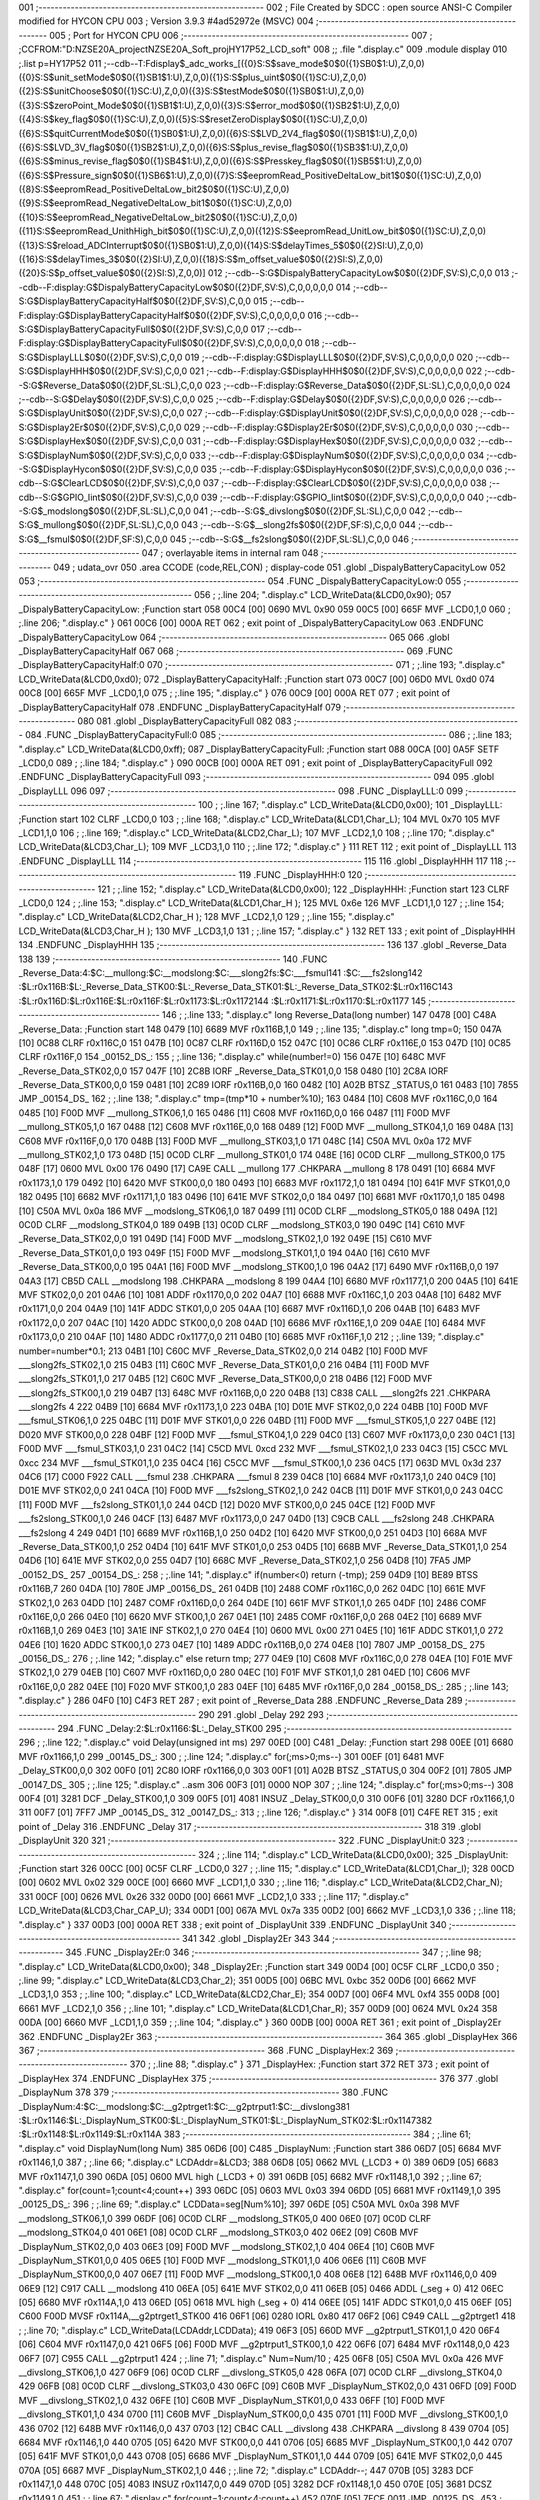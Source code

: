 001                     ;--------------------------------------------------------
002                     ; File Created by SDCC : open source ANSI-C Compiler modified for HYCON CPU
003                     ; Version 3.9.3 #4ad52972e (MSVC)
004                     ;--------------------------------------------------------
005                     ; Port for HYCON CPU
006                     ;--------------------------------------------------------
007                     ;	;CCFROM:"D:\NZSE20A_project\NZSE20A_Soft_proj\HY17P52_LCD_soft"
008                     ;;	.file	".\display.c"
009                     	.module display
010                     	;.list	p=HY17P52
011                     	;--cdb--T:Fdisplay$_adc_works_[({0}S:S$save_mode$0$0({1}SB0$1:U),Z,0,0)({0}S:S$unit_setMode$0$0({1}SB1$1:U),Z,0,0)({1}S:S$plus_uint$0$0({1}SC:U),Z,0,0)({2}S:S$unitChoose$0$0({1}SC:U),Z,0,0)({3}S:S$testMode$0$0({1}SB0$1:U),Z,0,0)({3}S:S$zeroPoint_Mode$0$0({1}SB1$1:U),Z,0,0)({3}S:S$error_mod$0$0({1}SB2$1:U),Z,0,0)({4}S:S$key_flag$0$0({1}SC:U),Z,0,0)({5}S:S$resetZeroDisplay$0$0({1}SC:U),Z,0,0)({6}S:S$quitCurrentMode$0$0({1}SB0$1:U),Z,0,0)({6}S:S$LVD_2V4_flag$0$0({1}SB1$1:U),Z,0,0)({6}S:S$LVD_3V_flag$0$0({1}SB2$1:U),Z,0,0)({6}S:S$plus_revise_flag$0$0({1}SB3$1:U),Z,0,0)({6}S:S$minus_revise_flag$0$0({1}SB4$1:U),Z,0,0)({6}S:S$Presskey_flag$0$0({1}SB5$1:U),Z,0,0)({6}S:S$Pressure_sign$0$0({1}SB6$1:U),Z,0,0)({7}S:S$eepromRead_PositiveDeltaLow_bit1$0$0({1}SC:U),Z,0,0)({8}S:S$eepromRead_PositiveDeltaLow_bit2$0$0({1}SC:U),Z,0,0)({9}S:S$eepromRead_NegativeDeltaLow_bit1$0$0({1}SC:U),Z,0,0)({10}S:S$eepromRead_NegativeDeltaLow_bit2$0$0({1}SC:U),Z,0,0)({11}S:S$eepromRead_UnithHigh_bit$0$0({1}SC:U),Z,0,0)({12}S:S$eepromRead_UnitLow_bit$0$0({1}SC:U),Z,0,0)({13}S:S$reload_ADCInterrupt$0$0({1}SB0$1:U),Z,0,0)({14}S:S$delayTimes_5$0$0({2}SI:U),Z,0,0)({16}S:S$delayTimes_3$0$0({2}SI:U),Z,0,0)({18}S:S$m_offset_value$0$0({2}SI:S),Z,0,0)({20}S:S$p_offset_value$0$0({2}SI:S),Z,0,0)]
012                     	;--cdb--S:G$DispalyBatteryCapacityLow$0$0({2}DF,SV:S),C,0,0
013                     	;--cdb--F:display:G$DispalyBatteryCapacityLow$0$0({2}DF,SV:S),C,0,0,0,0,0
014                     	;--cdb--S:G$DisplayBatteryCapacityHalf$0$0({2}DF,SV:S),C,0,0
015                     	;--cdb--F:display:G$DisplayBatteryCapacityHalf$0$0({2}DF,SV:S),C,0,0,0,0,0
016                     	;--cdb--S:G$DisplayBatteryCapacityFull$0$0({2}DF,SV:S),C,0,0
017                     	;--cdb--F:display:G$DisplayBatteryCapacityFull$0$0({2}DF,SV:S),C,0,0,0,0,0
018                     	;--cdb--S:G$DisplayLLL$0$0({2}DF,SV:S),C,0,0
019                     	;--cdb--F:display:G$DisplayLLL$0$0({2}DF,SV:S),C,0,0,0,0,0
020                     	;--cdb--S:G$DisplayHHH$0$0({2}DF,SV:S),C,0,0
021                     	;--cdb--F:display:G$DisplayHHH$0$0({2}DF,SV:S),C,0,0,0,0,0
022                     	;--cdb--S:G$Reverse_Data$0$0({2}DF,SL:SL),C,0,0
023                     	;--cdb--F:display:G$Reverse_Data$0$0({2}DF,SL:SL),C,0,0,0,0,0
024                     	;--cdb--S:G$Delay$0$0({2}DF,SV:S),C,0,0
025                     	;--cdb--F:display:G$Delay$0$0({2}DF,SV:S),C,0,0,0,0,0
026                     	;--cdb--S:G$DisplayUnit$0$0({2}DF,SV:S),C,0,0
027                     	;--cdb--F:display:G$DisplayUnit$0$0({2}DF,SV:S),C,0,0,0,0,0
028                     	;--cdb--S:G$Display2Er$0$0({2}DF,SV:S),C,0,0
029                     	;--cdb--F:display:G$Display2Er$0$0({2}DF,SV:S),C,0,0,0,0,0
030                     	;--cdb--S:G$DisplayHex$0$0({2}DF,SV:S),C,0,0
031                     	;--cdb--F:display:G$DisplayHex$0$0({2}DF,SV:S),C,0,0,0,0,0
032                     	;--cdb--S:G$DisplayNum$0$0({2}DF,SV:S),C,0,0
033                     	;--cdb--F:display:G$DisplayNum$0$0({2}DF,SV:S),C,0,0,0,0,0
034                     	;--cdb--S:G$DisplayHycon$0$0({2}DF,SV:S),C,0,0
035                     	;--cdb--F:display:G$DisplayHycon$0$0({2}DF,SV:S),C,0,0,0,0,0
036                     	;--cdb--S:G$ClearLCD$0$0({2}DF,SV:S),C,0,0
037                     	;--cdb--F:display:G$ClearLCD$0$0({2}DF,SV:S),C,0,0,0,0,0
038                     	;--cdb--S:G$GPIO_Iint$0$0({2}DF,SV:S),C,0,0
039                     	;--cdb--F:display:G$GPIO_Iint$0$0({2}DF,SV:S),C,0,0,0,0,0
040                     	;--cdb--S:G$_modslong$0$0({2}DF,SL:SL),C,0,0
041                     	;--cdb--S:G$_divslong$0$0({2}DF,SL:SL),C,0,0
042                     	;--cdb--S:G$_mullong$0$0({2}DF,SL:SL),C,0,0
043                     	;--cdb--S:G$__slong2fs$0$0({2}DF,SF:S),C,0,0
044                     	;--cdb--S:G$__fsmul$0$0({2}DF,SF:S),C,0,0
045                     	;--cdb--S:G$__fs2slong$0$0({2}DF,SL:SL),C,0,0
046                     ;--------------------------------------------------------
047                     ; overlayable items in internal ram 
048                     ;--------------------------------------------------------
049                     ;	udata_ovr
050                     .area CCODE (code,REL,CON) ; display-code 
051                     .globl _DispalyBatteryCapacityLow
052                     
053                     ;--------------------------------------------------------
054                     	.FUNC _DispalyBatteryCapacityLow:0
055                     ;--------------------------------------------------------
056                     ;	;.line	204; ".\display.c"	LCD_WriteData(&LCD0,0x90);
057                     _DispalyBatteryCapacityLow:	;Function start
058 00C4 [00] 0690      	MVL	0x90
059 00C5 [00] 665F      	MVF	_LCD0,1,0
060                     ;	;.line	206; ".\display.c"	}
061 00C6 [00] 000A      	RET	
062                     ; exit point of _DispalyBatteryCapacityLow
063                     	.ENDFUNC	_DispalyBatteryCapacityLow
064                     ;--------------------------------------------------------
065                     
066                     .globl _DisplayBatteryCapacityHalf
067                     
068                     ;--------------------------------------------------------
069                     	.FUNC _DisplayBatteryCapacityHalf:0
070                     ;--------------------------------------------------------
071                     ;	;.line	193; ".\display.c"	LCD_WriteData(&LCD0,0xd0);
072                     _DisplayBatteryCapacityHalf:	;Function start
073 00C7 [00] 06D0      	MVL	0xd0
074 00C8 [00] 665F      	MVF	_LCD0,1,0
075                     ;	;.line	195; ".\display.c"	}
076 00C9 [00] 000A      	RET	
077                     ; exit point of _DisplayBatteryCapacityHalf
078                     	.ENDFUNC	_DisplayBatteryCapacityHalf
079                     ;--------------------------------------------------------
080                     
081                     .globl _DisplayBatteryCapacityFull
082                     
083                     ;--------------------------------------------------------
084                     	.FUNC _DisplayBatteryCapacityFull:0
085                     ;--------------------------------------------------------
086                     ;	;.line	183; ".\display.c"	LCD_WriteData(&LCD0,0xff);
087                     _DisplayBatteryCapacityFull:	;Function start
088 00CA [00] 0A5F      	SETF	_LCD0,0
089                     ;	;.line	184; ".\display.c"	}
090 00CB [00] 000A      	RET	
091                     ; exit point of _DisplayBatteryCapacityFull
092                     	.ENDFUNC	_DisplayBatteryCapacityFull
093                     ;--------------------------------------------------------
094                     
095                     .globl _DisplayLLL
096                     
097                     ;--------------------------------------------------------
098                     	.FUNC _DisplayLLL:0
099                     ;--------------------------------------------------------
100                     ;	;.line	167; ".\display.c"	LCD_WriteData(&LCD0,0x00);
101                     _DisplayLLL:	;Function start
102                     	CLRF	_LCD0,0
103                     ;	;.line	168; ".\display.c"	LCD_WriteData(&LCD1,Char_L);
104                     	MVL	0x70
105                     	MVF	_LCD1,1,0
106                     ;	;.line	169; ".\display.c"	LCD_WriteData(&LCD2,Char_L);
107                     	MVF	_LCD2,1,0
108                     ;	;.line	170; ".\display.c"	LCD_WriteData(&LCD3,Char_L); 
109                     	MVF	_LCD3,1,0
110                     ;	;.line	172; ".\display.c"	}
111                     	RET	
112                     ; exit point of _DisplayLLL
113                     	.ENDFUNC	_DisplayLLL
114                     ;--------------------------------------------------------
115                     
116                     .globl _DisplayHHH
117                     
118                     ;--------------------------------------------------------
119                     	.FUNC _DisplayHHH:0
120                     ;--------------------------------------------------------
121                     ;	;.line	152; ".\display.c"	LCD_WriteData(&LCD0,0x00);
122                     _DisplayHHH:	;Function start
123                     	CLRF	_LCD0,0
124                     ;	;.line	153; ".\display.c"	LCD_WriteData(&LCD1,Char_H );
125                     	MVL	0x6e
126                     	MVF	_LCD1,1,0
127                     ;	;.line	154; ".\display.c"	LCD_WriteData(&LCD2,Char_H );
128                     	MVF	_LCD2,1,0
129                     ;	;.line	155; ".\display.c"	LCD_WriteData(&LCD3,Char_H ); 
130                     	MVF	_LCD3,1,0
131                     ;	;.line	157; ".\display.c"	}
132                     	RET	
133                     ; exit point of _DisplayHHH
134                     	.ENDFUNC	_DisplayHHH
135                     ;--------------------------------------------------------
136                     
137                     .globl _Reverse_Data
138                     
139                     ;--------------------------------------------------------
140                     	.FUNC _Reverse_Data:4:$C:__mullong:$C:__modslong:$C:___slong2fs:$C:___fsmul\
141                     :$C:___fs2slong\
142                     :$L:r0x116B:$L:_Reverse_Data_STK00:$L:_Reverse_Data_STK01:$L:_Reverse_Data_STK02:$L:r0x116C\
143                     :$L:r0x116D:$L:r0x116E:$L:r0x116F:$L:r0x1173:$L:r0x1172\
144                     :$L:r0x1171:$L:r0x1170:$L:r0x1177
145                     ;--------------------------------------------------------
146                     ;	;.line	133; ".\display.c"	long Reverse_Data(long number)
147 0478 [00] C48A      _Reverse_Data:	;Function start
148 0479 [10] 6689      	MVF	r0x116B,1,0
149                     ;	;.line	135; ".\display.c"	long tmp=0;
150 047A [10] 0C88      	CLRF	r0x116C,0
151 047B [10] 0C87      	CLRF	r0x116D,0
152 047C [10] 0C86      	CLRF	r0x116E,0
153 047D [10] 0C85      	CLRF	r0x116F,0
154                     _00152_DS_:
155                     ;	;.line	136; ".\display.c"	while(number!=0)
156 047E [10] 648C      	MVF	_Reverse_Data_STK02,0,0
157 047F [10] 2C8B      	IORF	_Reverse_Data_STK01,0,0
158 0480 [10] 2C8A      	IORF	_Reverse_Data_STK00,0,0
159 0481 [10] 2C89      	IORF	r0x116B,0,0
160 0482 [10] A02B      	BTSZ	_STATUS,0
161 0483 [10] 7855      	JMP	_00154_DS_
162                     ;	;.line	138; ".\display.c"	tmp=(tmp*10 + number%10);
163 0484 [10] C608      	MVF	r0x116C,0,0
164 0485 [10] F00D      	MVF	__mullong_STK06,1,0
165 0486 [11] C608      	MVF	r0x116D,0,0
166 0487 [11] F00D      	MVF	__mullong_STK05,1,0
167 0488 [12] C608      	MVF	r0x116E,0,0
168 0489 [12] F00D      	MVF	__mullong_STK04,1,0
169 048A [13] C608      	MVF	r0x116F,0,0
170 048B [13] F00D      	MVF	__mullong_STK03,1,0
171 048C [14] C50A      	MVL	0x0a
172                     	MVF	__mullong_STK02,1,0
173 048D [15] 0C0D      	CLRF	__mullong_STK01,0
174 048E [16] 0C0D      	CLRF	__mullong_STK00,0
175 048F [17] 0600      	MVL	0x00
176 0490 [17] CA9E      	CALL	__mullong
177                     	.CHKPARA __mullong 8
178 0491 [10] 6684      	MVF	r0x1173,1,0
179 0492 [10] 6420      	MVF	STK00,0,0
180 0493 [10] 6683      	MVF	r0x1172,1,0
181 0494 [10] 641F      	MVF	STK01,0,0
182 0495 [10] 6682      	MVF	r0x1171,1,0
183 0496 [10] 641E      	MVF	STK02,0,0
184 0497 [10] 6681      	MVF	r0x1170,1,0
185 0498 [10] C50A      	MVL	0x0a
186                     	MVF	__modslong_STK06,1,0
187 0499 [11] 0C0D      	CLRF	__modslong_STK05,0
188 049A [12] 0C0D      	CLRF	__modslong_STK04,0
189 049B [13] 0C0D      	CLRF	__modslong_STK03,0
190 049C [14] C610      	MVF	_Reverse_Data_STK02,0,0
191 049D [14] F00D      	MVF	__modslong_STK02,1,0
192 049E [15] C610      	MVF	_Reverse_Data_STK01,0,0
193 049F [15] F00D      	MVF	__modslong_STK01,1,0
194 04A0 [16] C610      	MVF	_Reverse_Data_STK00,0,0
195 04A1 [16] F00D      	MVF	__modslong_STK00,1,0
196 04A2 [17] 6490      	MVF	r0x116B,0,0
197 04A3 [17] CB5D      	CALL	__modslong
198                     	.CHKPARA __modslong 8
199 04A4 [10] 6680      	MVF	r0x1177,1,0
200 04A5 [10] 641E      	MVF	STK02,0,0
201 04A6 [10] 1081      	ADDF	r0x1170,0,0
202 04A7 [10] 6688      	MVF	r0x116C,1,0
203 04A8 [10] 6482      	MVF	r0x1171,0,0
204 04A9 [10] 141F      	ADDC	STK01,0,0
205 04AA [10] 6687      	MVF	r0x116D,1,0
206 04AB [10] 6483      	MVF	r0x1172,0,0
207 04AC [10] 1420      	ADDC	STK00,0,0
208 04AD [10] 6686      	MVF	r0x116E,1,0
209 04AE [10] 6484      	MVF	r0x1173,0,0
210 04AF [10] 1480      	ADDC	r0x1177,0,0
211 04B0 [10] 6685      	MVF	r0x116F,1,0
212                     ;	;.line	139; ".\display.c"	number=number*0.1;
213 04B1 [10] C60C      	MVF	_Reverse_Data_STK02,0,0
214 04B2 [10] F00D      	MVF	___slong2fs_STK02,1,0
215 04B3 [11] C60C      	MVF	_Reverse_Data_STK01,0,0
216 04B4 [11] F00D      	MVF	___slong2fs_STK01,1,0
217 04B5 [12] C60C      	MVF	_Reverse_Data_STK00,0,0
218 04B6 [12] F00D      	MVF	___slong2fs_STK00,1,0
219 04B7 [13] 648C      	MVF	r0x116B,0,0
220 04B8 [13] C838      	CALL	___slong2fs
221                     	.CHKPARA ___slong2fs 4
222 04B9 [10] 6684      	MVF	r0x1173,1,0
223 04BA [10] D01E      	MVF	STK02,0,0
224 04BB [10] F00D      	MVF	___fsmul_STK06,1,0
225 04BC [11] D01F      	MVF	STK01,0,0
226 04BD [11] F00D      	MVF	___fsmul_STK05,1,0
227 04BE [12] D020      	MVF	STK00,0,0
228 04BF [12] F00D      	MVF	___fsmul_STK04,1,0
229 04C0 [13] C607      	MVF	r0x1173,0,0
230 04C1 [13] F00D      	MVF	___fsmul_STK03,1,0
231 04C2 [14] C5CD      	MVL	0xcd
232                     	MVF	___fsmul_STK02,1,0
233 04C3 [15] C5CC      	MVL	0xcc
234                     	MVF	___fsmul_STK01,1,0
235 04C4 [16] C5CC      	MVF	___fsmul_STK00,1,0
236 04C5 [17] 063D      	MVL	0x3d
237 04C6 [17] C000 F922 	CALL	___fsmul
238                     	.CHKPARA ___fsmul 8
239 04C8 [10] 6684      	MVF	r0x1173,1,0
240 04C9 [10] D01E      	MVF	STK02,0,0
241 04CA [10] F00D      	MVF	___fs2slong_STK02,1,0
242 04CB [11] D01F      	MVF	STK01,0,0
243 04CC [11] F00D      	MVF	___fs2slong_STK01,1,0
244 04CD [12] D020      	MVF	STK00,0,0
245 04CE [12] F00D      	MVF	___fs2slong_STK00,1,0
246 04CF [13] 6487      	MVF	r0x1173,0,0
247 04D0 [13] C9CB      	CALL	___fs2slong
248                     	.CHKPARA ___fs2slong 4
249 04D1 [10] 6689      	MVF	r0x116B,1,0
250 04D2 [10] 6420      	MVF	STK00,0,0
251 04D3 [10] 668A      	MVF	_Reverse_Data_STK00,1,0
252 04D4 [10] 641F      	MVF	STK01,0,0
253 04D5 [10] 668B      	MVF	_Reverse_Data_STK01,1,0
254 04D6 [10] 641E      	MVF	STK02,0,0
255 04D7 [10] 668C      	MVF	_Reverse_Data_STK02,1,0
256 04D8 [10] 7FA5      	JMP	_00152_DS_
257                     _00154_DS_:
258                     ;	;.line	141; ".\display.c"	if(number<0) return (-tmp);
259 04D9 [10] BE89      	BTSS	r0x116B,7
260 04DA [10] 780E      	JMP	_00156_DS_
261 04DB [10] 2488      	COMF	r0x116C,0,0
262 04DC [10] 661E      	MVF	STK02,1,0
263 04DD [10] 2487      	COMF	r0x116D,0,0
264 04DE [10] 661F      	MVF	STK01,1,0
265 04DF [10] 2486      	COMF	r0x116E,0,0
266 04E0 [10] 6620      	MVF	STK00,1,0
267 04E1 [10] 2485      	COMF	r0x116F,0,0
268 04E2 [10] 6689      	MVF	r0x116B,1,0
269 04E3 [10] 3A1E      	INF	STK02,1,0
270 04E4 [10] 0600      	MVL	0x00
271 04E5 [10] 161F      	ADDC	STK01,1,0
272 04E6 [10] 1620      	ADDC	STK00,1,0
273 04E7 [10] 1489      	ADDC	r0x116B,0,0
274 04E8 [10] 7807      	JMP	_00158_DS_
275                     _00156_DS_:
276                     ;	;.line	142; ".\display.c"	else return tmp;
277 04E9 [10] C608      	MVF	r0x116C,0,0
278 04EA [10] F01E      	MVF	STK02,1,0
279 04EB [10] C607      	MVF	r0x116D,0,0
280 04EC [10] F01F      	MVF	STK01,1,0
281 04ED [10] C606      	MVF	r0x116E,0,0
282 04EE [10] F020      	MVF	STK00,1,0
283 04EF [10] 6485      	MVF	r0x116F,0,0
284                     _00158_DS_:
285                     ;	;.line	143; ".\display.c"	}
286 04F0 [10] C4F3      	RET	
287                     ; exit point of _Reverse_Data
288                     	.ENDFUNC	_Reverse_Data
289                     ;--------------------------------------------------------
290                     
291                     .globl _Delay
292                     
293                     ;--------------------------------------------------------
294                     	.FUNC _Delay:2:$L:r0x1166:$L:_Delay_STK00
295                     ;--------------------------------------------------------
296                     ;	;.line	122; ".\display.c"	void Delay(unsigned int ms)
297 00ED [00] C481      _Delay:	;Function start
298 00EE [01] 6680      	MVF	r0x1166,1,0
299                     _00145_DS_:
300                     ;	;.line	124; ".\display.c"	for(;ms>0;ms--)
301 00EF [01] 6481      	MVF	_Delay_STK00,0,0
302 00F0 [01] 2C80      	IORF	r0x1166,0,0
303 00F1 [01] A02B      	BTSZ	_STATUS,0
304 00F2 [01] 7805      	JMP	_00147_DS_
305                     ;	;.line	125; ".\display.c"	 ..asm
306 00F3 [01] 0000      	NOP
307                     ;	;.line	124; ".\display.c"	for(;ms>0;ms--)
308 00F4 [01] 3281      	DCF	_Delay_STK00,1,0
309 00F5 [01] 4081      	INSUZ	_Delay_STK00,0,0
310 00F6 [01] 3280      	DCF	r0x1166,1,0
311 00F7 [01] 7FF7      	JMP	_00145_DS_
312                     _00147_DS_:
313                     ;	;.line	126; ".\display.c"	}
314 00F8 [01] C4FE      	RET	
315                     ; exit point of _Delay
316                     	.ENDFUNC	_Delay
317                     ;--------------------------------------------------------
318                     
319                     .globl _DisplayUnit
320                     
321                     ;--------------------------------------------------------
322                     	.FUNC _DisplayUnit:0
323                     ;--------------------------------------------------------
324                     ;	;.line	114; ".\display.c"	LCD_WriteData(&LCD0,0x00);
325                     _DisplayUnit:	;Function start
326 00CC [00] 0C5F      	CLRF	_LCD0,0
327                     ;	;.line	115; ".\display.c"	LCD_WriteData(&LCD1,Char_I);
328 00CD [00] 0602      	MVL	0x02
329 00CE [00] 6660      	MVF	_LCD1,1,0
330                     ;	;.line	116; ".\display.c"	LCD_WriteData(&LCD2,Char_N);
331 00CF [00] 0626      	MVL	0x26
332 00D0 [00] 6661      	MVF	_LCD2,1,0
333                     ;	;.line	117; ".\display.c"	LCD_WriteData(&LCD3,Char_CAP_U); 
334 00D1 [00] 067A      	MVL	0x7a
335 00D2 [00] 6662      	MVF	_LCD3,1,0
336                     ;	;.line	118; ".\display.c"	}
337 00D3 [00] 000A      	RET	
338                     ; exit point of _DisplayUnit
339                     	.ENDFUNC	_DisplayUnit
340                     ;--------------------------------------------------------
341                     
342                     .globl _Display2Er
343                     
344                     ;--------------------------------------------------------
345                     	.FUNC _Display2Er:0
346                     ;--------------------------------------------------------
347                     ;	;.line	98; ".\display.c"	LCD_WriteData(&LCD0,0x00);
348                     _Display2Er:	;Function start
349 00D4 [00] 0C5F      	CLRF	_LCD0,0
350                     ;	;.line	99; ".\display.c"	LCD_WriteData(&LCD3,Char_2);
351 00D5 [00] 06BC      	MVL	0xbc
352 00D6 [00] 6662      	MVF	_LCD3,1,0
353                     ;	;.line	100; ".\display.c"	LCD_WriteData(&LCD2,Char_E);
354 00D7 [00] 06F4      	MVL	0xf4
355 00D8 [00] 6661      	MVF	_LCD2,1,0
356                     ;	;.line	101; ".\display.c"	LCD_WriteData(&LCD1,Char_R);   
357 00D9 [00] 0624      	MVL	0x24
358 00DA [00] 6660      	MVF	_LCD1,1,0
359                     ;	;.line	104; ".\display.c"	}
360 00DB [00] 000A      	RET	
361                     ; exit point of _Display2Er
362                     	.ENDFUNC	_Display2Er
363                     ;--------------------------------------------------------
364                     
365                     .globl _DisplayHex
366                     
367                     ;--------------------------------------------------------
368                     	.FUNC _DisplayHex:2
369                     ;--------------------------------------------------------
370                     ;	;.line	88; ".\display.c"	}
371                     _DisplayHex:	;Function start
372                     	RET	
373                     ; exit point of _DisplayHex
374                     	.ENDFUNC	_DisplayHex
375                     ;--------------------------------------------------------
376                     
377                     .globl _DisplayNum
378                     
379                     ;--------------------------------------------------------
380                     	.FUNC _DisplayNum:4:$C:__modslong:$C:__g2ptrget1:$C:__g2ptrput1:$C:__divslong\
381                     :$L:r0x1146:$L:_DisplayNum_STK00:$L:_DisplayNum_STK01:$L:_DisplayNum_STK02:$L:r0x1147\
382                     :$L:r0x1148:$L:r0x1149:$L:r0x114A
383                     ;--------------------------------------------------------
384                     ;	;.line	61; ".\display.c"	void DisplayNum(long Num)
385 06D6 [00] C485      _DisplayNum:	;Function start
386 06D7 [05] 6684      	MVF	r0x1146,1,0
387                     ;	;.line	66; ".\display.c"	LCDAddr=&LCD3;
388 06D8 [05] 0662      	MVL	(_LCD3 + 0)
389 06D9 [05] 6683      	MVF	r0x1147,1,0
390 06DA [05] 0600      	MVL	high (_LCD3 + 0)
391 06DB [05] 6682      	MVF	r0x1148,1,0
392                     ;	;.line	67; ".\display.c"	for(count=1;count<4;count++)
393 06DC [05] 0603      	MVL	0x03
394 06DD [05] 6681      	MVF	r0x1149,1,0
395                     _00125_DS_:
396                     ;	;.line	69; ".\display.c"	LCDData=seg[Num%10];
397 06DE [05] C50A      	MVL	0x0a
398                     	MVF	__modslong_STK06,1,0
399 06DF [06] 0C0D      	CLRF	__modslong_STK05,0
400 06E0 [07] 0C0D      	CLRF	__modslong_STK04,0
401 06E1 [08] 0C0D      	CLRF	__modslong_STK03,0
402 06E2 [09] C60B      	MVF	_DisplayNum_STK02,0,0
403 06E3 [09] F00D      	MVF	__modslong_STK02,1,0
404 06E4 [10] C60B      	MVF	_DisplayNum_STK01,0,0
405 06E5 [10] F00D      	MVF	__modslong_STK01,1,0
406 06E6 [11] C60B      	MVF	_DisplayNum_STK00,0,0
407 06E7 [11] F00D      	MVF	__modslong_STK00,1,0
408 06E8 [12] 648B      	MVF	r0x1146,0,0
409 06E9 [12] C917      	CALL	__modslong
410 06EA [05] 641E      	MVF	STK02,0,0
411 06EB [05] 0466      	ADDL	(_seg + 0)
412 06EC [05] 6680      	MVF	r0x114A,1,0
413 06ED [05] 0618      	MVL	high (_seg + 0)
414 06EE [05] 141F      	ADDC	STK01,0,0
415 06EF [05] C600 F00D 	MVSF	r0x114A,__g2ptrget1_STK00
416 06F1 [06] 0280      	IORL	0x80
417 06F2 [06] C949      	CALL	__g2ptrget1
418                     ;	;.line	70; ".\display.c"	LCD_WriteData(LCDAddr,LCDData);
419 06F3 [05] 660D      	MVF	__g2ptrput1_STK01,1,0
420 06F4 [06] C604      	MVF	r0x1147,0,0
421 06F5 [06] F00D      	MVF	__g2ptrput1_STK00,1,0
422 06F6 [07] 6484      	MVF	r0x1148,0,0
423 06F7 [07] C955      	CALL	__g2ptrput1
424                     ;	;.line	71; ".\display.c"	Num=Num/10 ;
425 06F8 [05] C50A      	MVL	0x0a
426                     	MVF	__divslong_STK06,1,0
427 06F9 [06] 0C0D      	CLRF	__divslong_STK05,0
428 06FA [07] 0C0D      	CLRF	__divslong_STK04,0
429 06FB [08] 0C0D      	CLRF	__divslong_STK03,0
430 06FC [09] C60B      	MVF	_DisplayNum_STK02,0,0
431 06FD [09] F00D      	MVF	__divslong_STK02,1,0
432 06FE [10] C60B      	MVF	_DisplayNum_STK01,0,0
433 06FF [10] F00D      	MVF	__divslong_STK01,1,0
434 0700 [11] C60B      	MVF	_DisplayNum_STK00,0,0
435 0701 [11] F00D      	MVF	__divslong_STK00,1,0
436 0702 [12] 648B      	MVF	r0x1146,0,0
437 0703 [12] CB4C      	CALL	__divslong
438                     	.CHKPARA __divslong 8
439 0704 [05] 6684      	MVF	r0x1146,1,0
440 0705 [05] 6420      	MVF	STK00,0,0
441 0706 [05] 6685      	MVF	_DisplayNum_STK00,1,0
442 0707 [05] 641F      	MVF	STK01,0,0
443 0708 [05] 6686      	MVF	_DisplayNum_STK01,1,0
444 0709 [05] 641E      	MVF	STK02,0,0
445 070A [05] 6687      	MVF	_DisplayNum_STK02,1,0
446                     ;	;.line	72; ".\display.c"	LCDAddr--;
447 070B [05] 3283      	DCF	r0x1147,1,0
448 070C [05] 4083      	INSUZ	r0x1147,0,0
449 070D [05] 3282      	DCF	r0x1148,1,0
450 070E [05] 3681      	DCSZ	r0x1149,1,0
451                     ;	;.line	67; ".\display.c"	for(count=1;count<4;count++)
452 070F [05] 7FCE 0011 	JMP	_00125_DS_
453                     ;	;.line	75; ".\display.c"	if(adS.Pressure_sign==1)
454 0711 [05] BD70      	BTSS	(_adS+6),6
455 0712 [05] 7803      	JMP	_00121_DS_
456                     ;	;.line	76; ".\display.c"	LCD_WriteData(&LCD0,0X08);
457 0713 [05] 0608      	MVL	0x08
458 0714 [05] 665F      	MVF	_LCD0,1,0
459 0715 [05] 7801      	JMP	_00126_DS_
460                     _00121_DS_:
461                     ;	;.line	78; ".\display.c"	LCD_WriteData(&LCD0,0);
462 0716 [05] 0C5F      	CLRF	_LCD0,0
463                     _00126_DS_:
464                     ;	;.line	80; ".\display.c"	}
465 0717 [05] C4F8      	RET	
466                     ; exit point of _DisplayNum
467                     	.ENDFUNC	_DisplayNum
468                     ;--------------------------------------------------------
469                     
470                     .globl _DisplayHycon
471                     
472                     ;--------------------------------------------------------
473                     	.FUNC _DisplayHycon:0
474                     ;--------------------------------------------------------
475                     ;	;.line	43; ".\display.c"	LCD_WriteData(&LCD0,0x00);
476                     _DisplayHycon:	;Function start
477                     	CLRF	_LCD0,0
478                     ;	;.line	44; ".\display.c"	LCD_WriteData(&LCD1,Char_L);
479                     	MVL	0x70
480                     	MVF	_LCD1,1,0
481                     ;	;.line	45; ".\display.c"	LCD_WriteData(&LCD2,Char_L);
482                     	MVF	_LCD2,1,0
483                     ;	;.line	46; ".\display.c"	LCD_WriteData(&LCD3,Char_L);   /*HY17P52 com3 */
484                     	MVF	_LCD3,1,0
485                     ;	;.line	47; ".\display.c"	LCD_WriteData(&LCD4,Char_L);
486                     	MVF	_LCD4,1,0
487                     ;	;.line	48; ".\display.c"	LCD_WriteData(&LCD5,Char_L);
488                     	MVF	_LCD5,1,0
489                     ;	;.line	49; ".\display.c"	LCD_WriteData(&LCD6,0x00);
490                     	CLRF	_LCD6,0
491                     ;	;.line	50; ".\display.c"	}
492                     	RET	
493                     ; exit point of _DisplayHycon
494                     	.ENDFUNC	_DisplayHycon
495                     ;--------------------------------------------------------
496                     
497                     .globl _ClearLCD
498                     
499                     ;--------------------------------------------------------
500                     	.FUNC _ClearLCD:0:$L:r0x1140
501                     ;--------------------------------------------------------
502                     _ClearLCD:	;Function start
503                     	LDPR	(_LCD0 + 0),0
504                     ;	;.line	30; ".\display.c"	for(count=6;count>0;count--)
505                     	MVL	0x06
506                     	MVF	r0x1140,1,0
507                     _00110_DS_:
508                     ;	;.line	31; ".\display.c"	POINC0=0;
509                     	CLRF	_POINC0,0
510                     ;	;.line	30; ".\display.c"	for(count=6;count>0;count--)
511                     	DCSZ	r0x1140,1,0
512                     	JMP	_00110_DS_
513                     ;	;.line	32; ".\display.c"	}
514                     	RET	
515                     ; exit point of _ClearLCD
516                     	.ENDFUNC	_ClearLCD
517                     ;--------------------------------------------------------
518                     
519                     .globl _GPIO_Iint
520                     
521                     ;--------------------------------------------------------
522                     	.FUNC _GPIO_Iint:0
523                     ;--------------------------------------------------------
524                     ;	;.line	14; ".\display.c"	GPIO_PT15_OUTUT();  // SETTING PT4.4 OUTPUT
525                     _GPIO_Iint:	;Function start
526 00F9 [00] 06DF      	MVL	0xdf
527 00FA [00] 2848      	ANDF	_TRISC1,0,0
528 00FB [00] 0220      	IORL	0x20
529 00FC [00] 6648      	MVF	_TRISC1,1,0
530                     ;	;.line	15; ".\display.c"	GPIO_PT16_OUTUT();  // SETTING PT4.3 OUTPUT
531 00FD [00] 06BF      	MVL	0xbf
532 00FE [00] 2848      	ANDF	_TRISC1,0,0
533 00FF [00] 0240      	IORL	0x40
534 0100 [00] 6648      	MVF	_TRISC1,1,0
535                     ;	;.line	17; ".\display.c"	GPIO_PT10_INPUT();
536 0101 [00] 8048      	BCF	_TRISC1,0
537                     ;	;.line	18; ".\display.c"	}
538 0102 [00] 000A      	RET	
539                     ; exit point of _GPIO_Iint
540                     	.ENDFUNC	_GPIO_Iint
541                     ;--------------------------------------------------------
542                     
543                     	;--cdb--S:G$DispalyBatteryCapacityLow$0$0({2}DF,SV:S),C,0,0
544                     	;--cdb--S:G$DisplayBatteryCapacityHalf$0$0({2}DF,SV:S),C,0,0
545                     	;--cdb--S:G$DisplayBatteryCapacityFull$0$0({2}DF,SV:S),C,0,0
546                     	;--cdb--S:G$DisplayLLL$0$0({2}DF,SV:S),C,0,0
547                     	;--cdb--S:G$DisplayHHH$0$0({2}DF,SV:S),C,0,0
548                     	;--cdb--S:G$Reverse_Data$0$0({2}DF,SL:SL),C,0,0
549                     	;--cdb--S:G$Delay$0$0({2}DF,SV:S),C,0,0
550                     	;--cdb--S:G$DisplayUnit$0$0({2}DF,SV:S),C,0,0
551                     	;--cdb--S:G$Display2Er$0$0({2}DF,SV:S),C,0,0
552                     	;--cdb--S:G$DisplayHex$0$0({2}DF,SV:S),C,0,0
553                     	;--cdb--S:G$DisplayNum$0$0({2}DF,SV:S),C,0,0
554                     	;--cdb--S:G$DisplayHycon$0$0({2}DF,SV:S),C,0,0
555                     	;--cdb--S:G$ClearLCD$0$0({2}DF,SV:S),C,0,0
556                     	;--cdb--S:G$GPIO_Iint$0$0({2}DF,SV:S),C,0,0
557                     	;--cdb--S:G$_modslong$0$0({2}DF,SL:SL),C,0,0
558                     	;--cdb--S:G$_divslong$0$0({2}DF,SL:SL),C,0,0
559                     	;--cdb--S:G$_mullong$0$0({2}DF,SL:SL),C,0,0
560                     	;--cdb--S:G$__slong2fs$0$0({2}DF,SF:S),C,0,0
561                     	;--cdb--S:G$__fsmul$0$0({2}DF,SF:S),C,0,0
562                     	;--cdb--S:G$__fs2slong$0$0({2}DF,SL:SL),C,0,0
563                     	;--cdb--S:G$FSR0$0$0({2}DD,SC:U),E,0,0
564                     	;--cdb--S:G$FSR1$0$0({2}DD,SC:U),E,0,0
565                     	;--cdb--S:G$FSR2$0$0({2}DD,SC:U),E,0,0
566                     	;--cdb--S:G$ADCR$0$0({4}SL:SL),E,0,0
567                     	;--cdb--S:G$adS$0$0({22}ST_adc_works_:S),E,0,0
568                     	;--cdb--S:G$seg$0$0({29}DA29d,SC:U),D,0,0
569                     	;--cdb--S:G$_SWTGTID$0$0({1}SC:U),I,0,0
570                     	;--cdb--S:G$INDF0$0$0({1}SC:U),I,0,0
571                     	;--cdb--S:G$POINC0$0$0({1}SC:U),I,0,0
572                     	;--cdb--S:G$PODEC0$0$0({1}SC:U),I,0,0
573                     	;--cdb--S:G$PRINC0$0$0({1}SC:U),I,0,0
574                     	;--cdb--S:G$PLUSW0$0$0({1}SC:U),I,0,0
575                     	;--cdb--S:G$INDF1$0$0({1}SC:U),I,0,0
576                     	;--cdb--S:G$POINC1$0$0({1}SC:U),I,0,0
577                     	;--cdb--S:G$PODEC1$0$0({1}SC:U),I,0,0
578                     	;--cdb--S:G$PRINC1$0$0({1}SC:U),I,0,0
579                     	;--cdb--S:G$PLUSW1$0$0({1}SC:U),I,0,0
580                     	;--cdb--S:G$INDF2$0$0({1}SC:U),I,0,0
581                     	;--cdb--S:G$POINC2$0$0({1}SC:U),I,0,0
582                     	;--cdb--S:G$PODEC2$0$0({1}SC:U),I,0,0
583                     	;--cdb--S:G$PRINC2$0$0({1}SC:U),I,0,0
584                     	;--cdb--S:G$PLUSW2$0$0({1}SC:U),I,0,0
585                     	;--cdb--S:G$FSR0H$0$0({1}SC:U),I,0,0
586                     	;--cdb--S:G$FSR0L$0$0({1}SC:U),I,0,0
587                     	;--cdb--S:G$FSR1H$0$0({1}SC:U),I,0,0
588                     	;--cdb--S:G$FSR1L$0$0({1}SC:U),I,0,0
589                     	;--cdb--S:G$FSR2H$0$0({1}SC:U),I,0,0
590                     	;--cdb--S:G$FSR2L$0$0({1}SC:U),I,0,0
591                     	;--cdb--S:G$TOSH$0$0({1}SC:U),I,0,0
592                     	;--cdb--S:G$TOSL$0$0({1}SC:U),I,0,0
593                     	;--cdb--S:G$SKCN$0$0({1}SC:U),I,0,0
594                     	;--cdb--S:G$PCLATH$0$0({1}SC:U),I,0,0
595                     	;--cdb--S:G$PCLATL$0$0({1}SC:U),I,0,0
596                     	;--cdb--S:G$TBLPTRH$0$0({1}SC:U),I,0,0
597                     	;--cdb--S:G$TBLPTRL$0$0({1}SC:U),I,0,0
598                     	;--cdb--S:G$TBLDH$0$0({1}SC:U),I,0,0
599                     	;--cdb--S:G$TBLDL$0$0({1}SC:U),I,0,0
600                     	;--cdb--S:G$PRODH$0$0({1}SC:U),I,0,0
601                     	;--cdb--S:G$PRODL$0$0({1}SC:U),I,0,0
602                     	;--cdb--S:G$INTE0$0$0({1}SC:U),I,0,0
603                     	;--cdb--S:G$INTE1$0$0({1}SC:U),I,0,0
604                     	;--cdb--S:G$INTF0$0$0({1}SC:U),I,0,0
605                     	;--cdb--S:G$INTF1$0$0({1}SC:U),I,0,0
606                     	;--cdb--S:G$WREG$0$0({1}SC:U),I,0,0
607                     	;--cdb--S:G$BSRCN$0$0({1}SC:U),I,0,0
608                     	;--cdb--S:G$STATUS$0$0({1}SC:U),I,0,0
609                     	;--cdb--S:G$MSTAT$0$0({1}SC:U),I,0,0
610                     	;--cdb--S:G$PSTAT$0$0({1}SC:U),I,0,0
611                     	;--cdb--S:G$BIECN$0$0({1}SC:U),I,0,0
612                     	;--cdb--S:G$BIEARH$0$0({1}SC:U),I,0,0
613                     	;--cdb--S:G$BIEARL$0$0({1}SC:U),I,0,0
614                     	;--cdb--S:G$BIEDRH$0$0({1}SC:U),I,0,0
615                     	;--cdb--S:G$BIEDRL$0$0({1}SC:U),I,0,0
616                     	;--cdb--S:G$PWRCN$0$0({1}SC:U),I,0,0
617                     	;--cdb--S:G$OSCCN0$0$0({1}SC:U),I,0,0
618                     	;--cdb--S:G$OSCCN1$0$0({1}SC:U),I,0,0
619                     	;--cdb--S:G$OSCCN2$0$0({1}SC:U),I,0,0
620                     	;--cdb--S:G$CSFCN0$0$0({1}SC:U),I,0,0
621                     	;--cdb--S:G$CSFCN1$0$0({1}SC:U),I,0,0
622                     	;--cdb--S:G$WDTCN$0$0({1}SC:U),I,0,0
623                     	;--cdb--S:G$AD1H$0$0({1}SC:U),I,0,0
624                     	;--cdb--S:G$AD1M$0$0({1}SC:U),I,0,0
625                     	;--cdb--S:G$AD1L$0$0({1}SC:U),I,0,0
626                     	;--cdb--S:G$AD1CN0$0$0({1}SC:U),I,0,0
627                     	;--cdb--S:G$AD1CN1$0$0({1}SC:U),I,0,0
628                     	;--cdb--S:G$AD1CN2$0$0({1}SC:U),I,0,0
629                     	;--cdb--S:G$AD1CN3$0$0({1}SC:U),I,0,0
630                     	;--cdb--S:G$AD1CN4$0$0({1}SC:U),I,0,0
631                     	;--cdb--S:G$AD1CN5$0$0({1}SC:U),I,0,0
632                     	;--cdb--S:G$LVDCN$0$0({1}SC:U),I,0,0
633                     	;--cdb--S:G$TMA1CN$0$0({1}SC:U),I,0,0
634                     	;--cdb--S:G$TMA1R$0$0({1}SC:U),I,0,0
635                     	;--cdb--S:G$TMA1C$0$0({1}SC:U),I,0,0
636                     	;--cdb--S:G$PT1$0$0({1}SC:U),I,0,0
637                     	;--cdb--S:G$TRISC1$0$0({1}SC:U),I,0,0
638                     	;--cdb--S:G$PT1DA$0$0({1}SC:U),I,0,0
639                     	;--cdb--S:G$PT1PU$0$0({1}SC:U),I,0,0
640                     	;--cdb--S:G$PT1M1$0$0({1}SC:U),I,0,0
641                     	;--cdb--S:G$PT2$0$0({1}SC:U),I,0,0
642                     	;--cdb--S:G$TRISC2$0$0({1}SC:U),I,0,0
643                     	;--cdb--S:G$PT2DA$0$0({1}SC:U),I,0,0
644                     	;--cdb--S:G$PT2PU$0$0({1}SC:U),I,0,0
645                     	;--cdb--S:G$PT8$0$0({1}SC:U),I,0,0
646                     	;--cdb--S:G$TRISC8$0$0({1}SC:U),I,0,0
647                     	;--cdb--S:G$PT8PU$0$0({1}SC:U),I,0,0
648                     	;--cdb--S:G$UR0CN$0$0({1}SC:U),I,0,0
649                     	;--cdb--S:G$UR0STA$0$0({1}SC:U),I,0,0
650                     	;--cdb--S:G$BA0CN$0$0({1}SC:U),I,0,0
651                     	;--cdb--S:G$BG0RH$0$0({1}SC:U),I,0,0
652                     	;--cdb--S:G$BG0RL$0$0({1}SC:U),I,0,0
653                     	;--cdb--S:G$TX0R$0$0({1}SC:U),I,0,0
654                     	;--cdb--S:G$RC0REG$0$0({1}SC:U),I,0,0
655                     	;--cdb--S:G$LCDCN1$0$0({1}SC:U),I,0,0
656                     	;--cdb--S:G$LCDCN2$0$0({1}SC:U),I,0,0
657                     	;--cdb--S:G$LCDCN3$0$0({1}SC:U),I,0,0
658                     	;--cdb--S:G$LCDCN4$0$0({1}SC:U),I,0,0
659                     	;--cdb--S:G$LCD0$0$0({1}SC:U),I,0,0
660                     	;--cdb--S:G$LCD1$0$0({1}SC:U),I,0,0
661                     	;--cdb--S:G$LCD2$0$0({1}SC:U),I,0,0
662                     	;--cdb--S:G$LCD3$0$0({1}SC:U),I,0,0
663                     	;--cdb--S:G$LCD4$0$0({1}SC:U),I,0,0
664                     	;--cdb--S:G$LCD5$0$0({1}SC:U),I,0,0
665                     	;--cdb--S:G$LCD6$0$0({1}SC:U),I,0,0
666                     	;--cdb--S:G$Filter$0$0({1}SC:U),I,0,0
667                     	;--cdb--S:G$ADCRH$0$0({1}SC:U),I,0,0
668                     	;--cdb--S:G$ADCRM$0$0({1}SC:U),I,0,0
669                     	;--cdb--S:G$ADCRL$0$0({1}SC:U),I,0,0
670                     	;--cdb--S:Ldisplay.ClearLCD._ClearLCD_count_65536_18$count$10000$18({1}SC:U),R,0,0,[r0x1140]
671                     	;--cdb--S:Ldisplay.DisplayNum._DisplayNum_Num_65536_22$Num$10000$22({4}SL:SL),R,0,0,[_DisplayNum_STK02,_DisplayNum_STK01,_DisplayNum_STK00,r0x1146]
672                     	;--cdb--S:Ldisplay.DisplayNum._DisplayNum_count_65536_23$count$10000$23({1}SC:U),R,0,0,[r0x1149]
673                     	;--cdb--S:Ldisplay.DisplayNum._DisplayNum_MINUS_65536_23$MINUS$10000$23({1}SC:U),E,0,0
674                     	;--cdb--S:Ldisplay.DisplayNum._DisplayNum_LCDAddr_65536_23$LCDAddr$10000$23({2}DT,SC:U),R,0,0,[]
675                     	;--cdb--S:Ldisplay.DisplayNum._DisplayNum_LCDData_65536_23$LCDData$10000$23({1}SC:U),R,0,0,[r0x114E]
676                     	;--cdb--S:Ldisplay.DisplayHex._DisplayHex_Num_65536_26$Num$10000$26({2}SI:U),R,0,0,[]
677                     	;--cdb--S:Ldisplay.Delay._Delay_ms_65536_33$ms$10000$33({2}SI:U),R,0,0,[_Delay_STK00,r0x1166]
678                     	;--cdb--S:Ldisplay.Reverse_Data._Reverse_Data_number_65536_36$number$10000$36({4}SL:SL),R,0,0,[_Reverse_Data_STK02,_Reverse_Data_STK01,_Reverse_Data_STK00,r0x116B]
679                     	;--cdb--S:Ldisplay.Reverse_Data._Reverse_Data_tmp_65536_37$tmp$10000$37({4}SL:SL),R,0,0,[r0x116C,r0x116D,r0x116E,r0x116F]
680                     	;--cdb--S:G$GPIO_Iint$0$0({2}DF,SV:S),C,0,0
681                     	;--cdb--S:G$ClearLCD$0$0({2}DF,SV:S),C,0,0
682                     	;--cdb--S:G$DisplayHycon$0$0({2}DF,SV:S),C,0,0
683                     	;--cdb--S:G$DisplayNum$0$0({2}DF,SV:S),C,0,0
684                     	;--cdb--S:G$DisplayHex$0$0({2}DF,SV:S),C,0,0
685                     	;--cdb--S:G$Display2Er$0$0({2}DF,SV:S),C,0,0
686                     	;--cdb--S:G$DisplayUnit$0$0({2}DF,SV:S),C,0,0
687                     	;--cdb--S:G$Delay$0$0({2}DF,SV:S),C,0,0
688                     	;--cdb--S:G$Reverse_Data$0$0({2}DF,SL:SL),C,0,0
689                     	;--cdb--S:G$DisplayHHH$0$0({2}DF,SV:S),C,0,0
690                     	;--cdb--S:G$DisplayLLL$0$0({2}DF,SV:S),C,0,0
691                     	;--cdb--S:G$DisplayBatteryCapacityFull$0$0({2}DF,SV:S),C,0,0
692                     	;--cdb--S:G$DisplayBatteryCapacityHalf$0$0({2}DF,SV:S),C,0,0
693                     	;--cdb--S:G$DispalyBatteryCapacityLow$0$0({2}DF,SV:S),C,0,0
694                     	;--cdb--S:G$_STATUS$0$0({0}:U),Z,0,0
695                     	;--cdb--S:G$_POINC0$0$0({0}:U),Z,0,0
696                     ;--------------------------------------------------------
697                     ; external declarations
698                     ;--------------------------------------------------------
699                     	.globl	__modslong
700                     	.globl	__divslong
701                     	.globl	__mullong
702                     	.globl	___slong2fs
703                     	.globl	___fsmul
704                     	.globl	___fs2slong
705                     	.globl	_FSR0
706                     	.globl	_FSR1
707                     	.globl	_FSR2
708                     	.globl	_ADCR
709                     	.globl	__g2ptrget1
710                     	.globl	__g2ptrput1
711                     
712                     	.globl WSAVE
713                     	.globl STK07
714                     	.globl STK07_SAVE
715                     	.globl STK06
716                     	.globl STK06_SAVE
717                     	.globl STK05
718                     	.globl STK05_SAVE
719                     	.globl STK04
720                     	.globl STK04_SAVE
721                     	.globl STK03
722                     	.globl STK03_SAVE
723                     	.globl STK02
724                     	.globl STK02_SAVE
725                     	.globl STK01
726                     	.globl STK01_SAVE
727                     	.globl STK00
728                     	.globl STK00_SAVE
729                     ;--------------------------------------------------------
730                     ; global -1 declarations
731                     ;--------------------------------------------------------
732                     	.globl	_Reverse_Data
733                     	.globl	_Delay
734                     	.globl	_DisplayHex
735                     	.globl	_DisplayNum
736                     	.globl	_adS
737                     	.globl	_seg
738                     
739                     	.globl	_memcpy
740                     ;--------------------------------------------------------
741                     ; global -2 definitions
742                     ;--------------------------------------------------------
743                     	.area DSEG(DATA)
744 016A -- -- -- -- -- -- -- -- -- -- -- -- -- -- -- -- -- -- -- -- -- -- _adS:	.ds	22
745                     
746                     	.area DSEG(DATA)
747                     __SWTGTID	.equ	0xA43354DA
748                     
749                     	.area DSEG(DATA)
750                     _INDF0	.equ	0x0
751                     
752                     	.area DSEG(DATA)
753                     _POINC0	.equ	0x1
754                     
755                     	.area DSEG(DATA)
756                     _PODEC0	.equ	0x2
757                     
758                     	.area DSEG(DATA)
759                     _PRINC0	.equ	0x3
760                     
761                     	.area DSEG(DATA)
762                     _PLUSW0	.equ	0x4
763                     
764                     	.area DSEG(DATA)
765                     _INDF1	.equ	0x5
766                     
767                     	.area DSEG(DATA)
768                     _POINC1	.equ	0x6
769                     
770                     	.area DSEG(DATA)
771                     _PODEC1	.equ	0x7
772                     
773                     	.area DSEG(DATA)
774                     _PRINC1	.equ	0x8
775                     
776                     	.area DSEG(DATA)
777                     _PLUSW1	.equ	0x9
778                     
779                     	.area DSEG(DATA)
780                     _INDF2	.equ	0xA
781                     
782                     	.area DSEG(DATA)
783                     _POINC2	.equ	0xB
784                     
785                     	.area DSEG(DATA)
786                     _PODEC2	.equ	0xC
787                     
788                     	.area DSEG(DATA)
789                     _PRINC2	.equ	0xD
790                     
791                     	.area DSEG(DATA)
792                     _PLUSW2	.equ	0xE
793                     
794                     	.area DSEG(DATA)
795                     _FSR0H	.equ	0xF
796                     
797                     	.area DSEG(DATA)
798                     _FSR0L	.equ	0x10
799                     
800                     	.area DSEG(DATA)
801                     _FSR1H	.equ	0x11
802                     
803                     	.area DSEG(DATA)
804                     _FSR1L	.equ	0x12
805                     
806                     	.area DSEG(DATA)
807                     _FSR2H	.equ	0x13
808                     
809                     	.area DSEG(DATA)
810                     _FSR2L	.equ	0x14
811                     
812                     	.area DSEG(DATA)
813                     _TOSH	.equ	0x16
814                     
815                     	.area DSEG(DATA)
816                     _TOSL	.equ	0x17
817                     
818                     	.area DSEG(DATA)
819                     _SKCN	.equ	0x18
820                     
821                     	.area DSEG(DATA)
822                     _PCLATH	.equ	0x1A
823                     
824                     	.area DSEG(DATA)
825                     _PCLATL	.equ	0x1B
826                     
827                     	.area DSEG(DATA)
828                     _TBLPTRH	.equ	0x1D
829                     
830                     	.area DSEG(DATA)
831                     _TBLPTRL	.equ	0x1E
832                     
833                     	.area DSEG(DATA)
834                     _TBLDH	.equ	0x1F
835                     
836                     	.area DSEG(DATA)
837                     _TBLDL	.equ	0x20
838                     
839                     	.area DSEG(DATA)
840                     _PRODH	.equ	0x21
841                     
842                     	.area DSEG(DATA)
843                     _PRODL	.equ	0x22
844                     
845                     	.area DSEG(DATA)
846                     _INTE0	.equ	0x23
847                     
848                     	.area DSEG(DATA)
849                     _INTE1	.equ	0x24
850                     
851                     	.area DSEG(DATA)
852                     _INTF0	.equ	0x26
853                     
854                     	.area DSEG(DATA)
855                     _INTF1	.equ	0x27
856                     
857                     	.area DSEG(DATA)
858                     _WREG	.equ	0x29
859                     
860                     	.area DSEG(DATA)
861                     _BSRCN	.equ	0x2A
862                     
863                     	.area DSEG(DATA)
864                     _STATUS	.equ	0x2B
865                     
866                     	.area DSEG(DATA)
867                     _MSTAT	.equ	0x2B
868                     
869                     	.area DSEG(DATA)
870                     _PSTAT	.equ	0x2C
871                     
872                     	.area DSEG(DATA)
873                     _BIECN	.equ	0x2E
874                     
875                     	.area DSEG(DATA)
876                     _BIEARH	.equ	0x2F
877                     
878                     	.area DSEG(DATA)
879                     _BIEARL	.equ	0x30
880                     
881                     	.area DSEG(DATA)
882                     _BIEDRH	.equ	0x31
883                     
884                     	.area DSEG(DATA)
885                     _BIEDRL	.equ	0x32
886                     
887                     	.area DSEG(DATA)
888                     _PWRCN	.equ	0x33
889                     
890                     	.area DSEG(DATA)
891                     _OSCCN0	.equ	0x34
892                     
893                     	.area DSEG(DATA)
894                     _OSCCN1	.equ	0x35
895                     
896                     	.area DSEG(DATA)
897                     _OSCCN2	.equ	0x36
898                     
899                     	.area DSEG(DATA)
900                     _CSFCN0	.equ	0x37
901                     
902                     	.area DSEG(DATA)
903                     _CSFCN1	.equ	0x38
904                     
905                     	.area DSEG(DATA)
906                     _WDTCN	.equ	0x39
907                     
908                     	.area DSEG(DATA)
909                     _AD1H	.equ	0x3A
910                     
911                     	.area DSEG(DATA)
912                     _AD1M	.equ	0x3B
913                     
914                     	.area DSEG(DATA)
915                     _AD1L	.equ	0x3C
916                     
917                     	.area DSEG(DATA)
918                     _AD1CN0	.equ	0x3D
919                     
920                     	.area DSEG(DATA)
921                     _AD1CN1	.equ	0x3E
922                     
923                     	.area DSEG(DATA)
924                     _AD1CN2	.equ	0x3F
925                     
926                     	.area DSEG(DATA)
927                     _AD1CN3	.equ	0x40
928                     
929                     	.area DSEG(DATA)
930                     _AD1CN4	.equ	0x41
931                     
932                     	.area DSEG(DATA)
933                     _AD1CN5	.equ	0x42
934                     
935                     	.area DSEG(DATA)
936                     _LVDCN	.equ	0x43
937                     
938                     	.area DSEG(DATA)
939                     _TMA1CN	.equ	0x44
940                     
941                     	.area DSEG(DATA)
942                     _TMA1R	.equ	0x45
943                     
944                     	.area DSEG(DATA)
945                     _TMA1C	.equ	0x46
946                     
947                     	.area DSEG(DATA)
948                     _PT1	.equ	0x47
949                     
950                     	.area DSEG(DATA)
951                     _TRISC1	.equ	0x48
952                     
953                     	.area DSEG(DATA)
954                     _PT1DA	.equ	0x49
955                     
956                     	.area DSEG(DATA)
957                     _PT1PU	.equ	0x4A
958                     
959                     	.area DSEG(DATA)
960                     _PT1M1	.equ	0x4B
961                     
962                     	.area DSEG(DATA)
963                     _PT2	.equ	0x4C
964                     
965                     	.area DSEG(DATA)
966                     _TRISC2	.equ	0x4D
967                     
968                     	.area DSEG(DATA)
969                     _PT2DA	.equ	0x4E
970                     
971                     	.area DSEG(DATA)
972                     _PT2PU	.equ	0x4F
973                     
974                     	.area DSEG(DATA)
975                     _PT8	.equ	0x50
976                     
977                     	.area DSEG(DATA)
978                     _TRISC8	.equ	0x51
979                     
980                     	.area DSEG(DATA)
981                     _PT8PU	.equ	0x53
982                     
983                     	.area DSEG(DATA)
984                     _UR0CN	.equ	0x54
985                     
986                     	.area DSEG(DATA)
987                     _UR0STA	.equ	0x55
988                     
989                     	.area DSEG(DATA)
990                     _BA0CN	.equ	0x56
991                     
992                     	.area DSEG(DATA)
993                     _BG0RH	.equ	0x57
994                     
995                     	.area DSEG(DATA)
996                     _BG0RL	.equ	0x58
997                     
998                     	.area DSEG(DATA)
999                     _TX0R	.equ	0x59
1000                     
1001                     	.area DSEG(DATA)
1002                     _RC0REG	.equ	0x5A
1003                     
1004                     	.area DSEG(DATA)
1005                     _LCDCN1	.equ	0x5B
1006                     
1007                     	.area DSEG(DATA)
1008                     _LCDCN2	.equ	0x5C
1009                     
1010                     	.area DSEG(DATA)
1011                     _LCDCN3	.equ	0x5D
1012                     
1013                     	.area DSEG(DATA)
1014                     _LCDCN4	.equ	0x5E
1015                     
1016                     	.area DSEG(DATA)
1017                     _LCD0	.equ	0x5F
1018                     
1019                     	.area DSEG(DATA)
1020                     _LCD1	.equ	0x60
1021                     
1022                     	.area DSEG(DATA)
1023                     _LCD2	.equ	0x61
1024                     
1025                     	.area DSEG(DATA)
1026                     _LCD3	.equ	0x62
1027                     
1028                     	.area DSEG(DATA)
1029                     _LCD4	.equ	0x63
1030                     
1031                     	.area DSEG(DATA)
1032                     _LCD5	.equ	0x64
1033                     
1034                     	.area DSEG(DATA)
1035                     _LCD6	.equ	0x65
1036                     
1037                     	.area DSEG(DATA)
1038                     _Filter	.equ	0x66
1039                     
1040                     	.area DSEG(DATA)
1041                     _ADCRH	.equ	0x3A
1042                     
1043                     	.area DSEG(DATA)
1044                     _ADCRM	.equ	0x3B
1045                     
1046                     	.area DSEG(DATA)
1047                     _ADCRL	.equ	0x3C
1048                     
1049                     ;--------------------------------------------------------
1050                     ; absolute symbol definitions
1051                     ;--------------------------------------------------------
1052                     ;--------------------------------------------------------
1053                     ; compiler-defined variables
1054                     ;--------------------------------------------------------
1055                     	.area IDATA (DATA,REL,CON); pre-def
1056                     	.area IDATAROM (CODE,REL,CON); pre-def
1057                     	.area UDATA (DATA,REL,CON); pre-def
1058                     	.area UDATA (DATA,REL,CON) ;UDL_display_0	udata
1059 0000 --             r0x1140:	.ds	1
1060 @FSR2-01 --         r0x1146:	.ds	1
1061 @FSR2-02 --         r0x1147:	.ds	1
1062 @FSR2-03 --         r0x1148:	.ds	1
1063 @FSR2-04 --         r0x1149:	.ds	1
1064 @FSR2-05 --         r0x114A:	.ds	1
1065 @FSR2-01 --         r0x1166:	.ds	1
1066 @FSR2-01 --         r0x116B:	.ds	1
1067 @FSR2-02 --         r0x116C:	.ds	1
1068 @FSR2-03 --         r0x116D:	.ds	1
1069 @FSR2-04 --         r0x116E:	.ds	1
1070 @FSR2-05 --         r0x116F:	.ds	1
1071 @FSR2-09 --         r0x1170:	.ds	1
1072 @FSR2-08 --         r0x1171:	.ds	1
1073 @FSR2-07 --         r0x1172:	.ds	1
1074 @FSR2-06 --         r0x1173:	.ds	1
1075 @FSR2-10 --         r0x1177:	.ds	1
1076                     	.area LOCALSTK (STK); local stack var
1077 @FSR2-00 --         _DisplayNum_STK00:	.ds	1
1078                     	.globl _DisplayNum_STK00
1079 @FSR2+01 --         _DisplayNum_STK01:	.ds	1
1080                     	.globl _DisplayNum_STK01
1081 @FSR2+02 --         _DisplayNum_STK02:	.ds	1
1082                     	.globl _DisplayNum_STK02
1083                     	.globl __modslong_STK06
1084                     	.globl __modslong_STK05
1085                     	.globl __modslong_STK04
1086                     	.globl __modslong_STK03
1087                     	.globl __modslong_STK02
1088                     	.globl __modslong_STK01
1089                     	.globl __modslong_STK00
1090                     	.globl __g2ptrget1_STK00
1091                     	.globl __g2ptrput1_STK01
1092                     	.globl __g2ptrput1_STK00
1093                     	.globl __divslong_STK06
1094                     	.globl __divslong_STK05
1095                     	.globl __divslong_STK04
1096                     	.globl __divslong_STK03
1097                     	.globl __divslong_STK02
1098                     	.globl __divslong_STK01
1099                     	.globl __divslong_STK00
1100 @FSR2-00 --         _Delay_STK00:	.ds	1
1101                     	.globl _Delay_STK00
1102 @FSR2-00 --         _Reverse_Data_STK00:	.ds	1
1103                     	.globl _Reverse_Data_STK00
1104 @FSR2+01 --         _Reverse_Data_STK01:	.ds	1
1105                     	.globl _Reverse_Data_STK01
1106 @FSR2+02 --         _Reverse_Data_STK02:	.ds	1
1107                     	.globl _Reverse_Data_STK02
1108                     	.globl __mullong_STK06
1109                     	.globl __mullong_STK05
1110                     	.globl __mullong_STK04
1111                     	.globl __mullong_STK03
1112                     	.globl __mullong_STK02
1113                     	.globl __mullong_STK01
1114                     	.globl __mullong_STK00
1115                     	.globl ___slong2fs_STK02
1116                     	.globl ___slong2fs_STK01
1117                     	.globl ___slong2fs_STK00
1118                     	.globl ___fsmul_STK06
1119                     	.globl ___fsmul_STK05
1120                     	.globl ___fsmul_STK04
1121                     	.globl ___fsmul_STK03
1122                     	.globl ___fsmul_STK02
1123                     	.globl ___fsmul_STK01
1124                     	.globl ___fsmul_STK00
1125                     	.globl ___fs2slong_STK02
1126                     	.globl ___fs2slong_STK01
1127                     	.globl ___fs2slong_STK00
1128                     ;--------------------------------------------------------
1129                     ; initialized data
1130                     ;--------------------------------------------------------
1131                     
1132                     	.area	CONST   (CODE)	 ;display-0-code, const
1133                     
1134                     _seg:
1135 0C33 FA             	.db #0xfa	; 250
1136 0C33 0A             	.db #0x0a	; 10
1137 0C34 BC             	.db #0xbc	; 188
1138 0C34 9E             	.db #0x9e	; 158
1139 0C35 4E             	.db #0x4e	; 78	'N'
1140 0C35 D6             	.db #0xd6	; 214
1141 0C36 F6             	.db #0xf6	; 246
1142 0C36 CA             	.db #0xca	; 202
1143 0C37 FE             	.db #0xfe	; 254
1144 0C37 DE             	.db #0xde	; 222
1145 0C38 EE             	.db #0xee	; 238
1146 0C38 76             	.db #0x76	; 118	'v'
1147 0C39 F0             	.db #0xf0	; 240
1148 0C39 3E             	.db #0x3e	; 62
1149 0C3A F4             	.db #0xf4	; 244
1150 0C3A E4             	.db #0xe4	; 228
1151 0C3B 6E             	.db #0x6e	; 110	'n'
1152 0C3B 02             	.db #0x02	; 2
1153 0C3C 1E             	.db #0x1e	; 30
1154 0C3C 70             	.db #0x70	; 112	'p'
1155 0C3D 26             	.db #0x26	; 38
1156 0C3D 36             	.db #0x36	; 54	'6'
1157 0C3E EC             	.db #0xec	; 236
1158 0C3E CE             	.db #0xce	; 206
1159 0C3F 24             	.db #0x24	; 36
1160 0C3F 74             	.db #0x74	; 116	't'
1161 0C40 32             	.db #0x32	; 50	'2'
1162 0C40 5E             	.db #0x5e	; 94
1163 0C41 7A             	.db #0x7a	; 122	'z'
1164                     
1165                     ;--------------------------------------------------------
1166                     ; initialized data - mirror
1167                     ;--------------------------------------------------------
1168                     
1169                     	;Following is optimization info, 
1170                     	;xxcdbxxW:dst:src+offset:srclit:just-remove
1171                     	;--cdb--W:r0x1174:NULL+0:-1:1
1172                     	;--cdb--W:r0x1170:NULL+0:-1:1
1173                     	;--cdb--W:r0x1172:STK00+0:-1:0
1174                     	;--cdb--W:r0x1171:STK01+0:-1:0
1175                     	;--cdb--W:r0x1176:STK00+0:-1:0
1176                     	;--cdb--W:r0x1175:STK01+0:-1:0
1177                     	;--cdb--W:r0x114D:NULL+0:-1:1
1178                     	;--cdb--W:r0x114C:NULL+0:-1:1
1179                     	;--cdb--W:r0x114A:NULL+0:-1:1
1180                     	;--cdb--W:r0x114E:NULL+0:-1:1
1181                     	;--cdb--W:r0x114B:STK01+0:-1:0
1182                     	;--cdb--W:r0x114B:NULL+0:-1:1
1183                     	;--cdb--W:r0x113F:NULL+0:-1:1
1184                     	end
